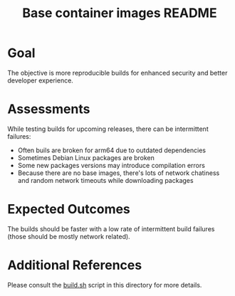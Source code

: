 #+TITLE: Base container images README

* Goal

The objective is more reproducible builds for enhanced security and better developer experience.

* Assessments

While testing builds for upcoming releases, there can be intermittent failures:
- Often buils are broken for arm64 due to outdated dependencies
- Sometimes Debian Linux packages are broken
- Some new packages versions may introduce compilation errors
- Because there are no base images, there's lots of network chatiness and random network timeouts while downloading packages

* Expected Outcomes

The builds should be faster with a low rate of intermittent build failures (those should be mostly network related).

* Additional References

Please consult the [[./build.sh][build.sh]] script in this directory for more details.
